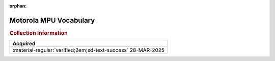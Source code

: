 :orphan:

.. _MPUVocabulary:

Motorola MPU Vocabulary 
=======================

.. image:: ../../images/Reference/MPU_Vocabulary.1.png
   :width: 400
   :align: center


.. rubric:: Collection Information


.. csv-table:: 
   :header: "Acquired"
   :widths: auto

    ":material-regular:`verified;2em;sd-text-success` 28-MAR-2025"





